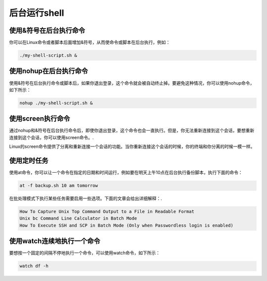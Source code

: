 后台运行shell
=============

使用&符号在后台执行命令
-----------------------

你可以在Linux命令或者脚本后面增加&符号，从而使命令或脚本在后台执行，例如：

.. code:: shell

    ./my-shell-script.sh &

使用nohup在后台执行命令
-----------------------

使用&符号在后台执行命令或脚本后，如果你退出登录，这个命令就会被自动终止掉。要避免这种情况，你可以使用nohup命令，如下所示：

.. code:: shell

    nohup ./my-shell-script.sh &

使用screen执行命令
------------------

通过nohup和&符号在后台执行命令后，即使你退出登录，这个命令也会一直执行。但是，你无法重新连接到这个会话，要想重新连接到这个会话，你可以使用screen命令。.

Linux的screen命令提供了分离和重新连接一个会话的功能。当你重新连接这个会话的时候，你的终端和你分离的时候一模一样。

使用定时任务
------------

使用at命令，你可以让一个命令在指定的日期和时间运行，例如要在明天上午10点在后台执行备份脚本，执行下面的命令：

.. code:: shell

    at -f backup.sh 10 am tomorrow

在批处理模式下执行某些任务需要启用一些选项。下面的文章会给出详细解释：.

.. code:: shell

        How To Capture Unix Top Command Output to a File in Readable Format
        Unix bc Command Line Calculator in Batch Mode
        How To Execute SSH and SCP in Batch Mode (Only when Passwordless login is enabled)

使用watch连续地执行一个命令
---------------------------

要想按一个固定的间隔不停地执行一个命令，可以使用watch命令，如下所示：

.. code:: shell

    watch df -h
